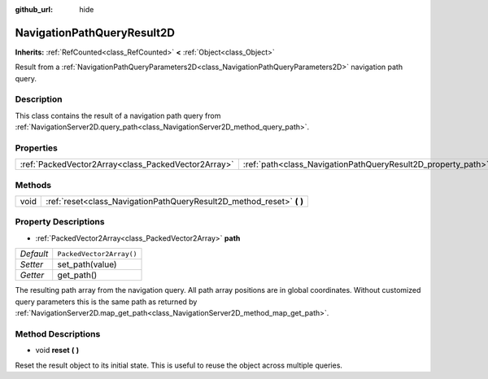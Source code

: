 :github_url: hide

.. DO NOT EDIT THIS FILE!!!
.. Generated automatically from Godot engine sources.
.. Generator: https://github.com/godotengine/godot/tree/master/doc/tools/make_rst.py.
.. XML source: https://github.com/godotengine/godot/tree/master/doc/classes/NavigationPathQueryResult2D.xml.

.. _class_NavigationPathQueryResult2D:

NavigationPathQueryResult2D
===========================

**Inherits:** :ref:`RefCounted<class_RefCounted>` **<** :ref:`Object<class_Object>`

Result from a :ref:`NavigationPathQueryParameters2D<class_NavigationPathQueryParameters2D>` navigation path query.

Description
-----------

This class contains the result of a navigation path query from :ref:`NavigationServer2D.query_path<class_NavigationServer2D_method_query_path>`.

Properties
----------

+-----------------------------------------------------+--------------------------------------------------------------+--------------------------+
| :ref:`PackedVector2Array<class_PackedVector2Array>` | :ref:`path<class_NavigationPathQueryResult2D_property_path>` | ``PackedVector2Array()`` |
+-----------------------------------------------------+--------------------------------------------------------------+--------------------------+

Methods
-------

+------+--------------------------------------------------------------------------+
| void | :ref:`reset<class_NavigationPathQueryResult2D_method_reset>` **(** **)** |
+------+--------------------------------------------------------------------------+

Property Descriptions
---------------------

.. _class_NavigationPathQueryResult2D_property_path:

- :ref:`PackedVector2Array<class_PackedVector2Array>` **path**

+-----------+--------------------------+
| *Default* | ``PackedVector2Array()`` |
+-----------+--------------------------+
| *Setter*  | set_path(value)          |
+-----------+--------------------------+
| *Getter*  | get_path()               |
+-----------+--------------------------+

The resulting path array from the navigation query. All path array positions are in global coordinates. Without customized query parameters this is the same path as returned by :ref:`NavigationServer2D.map_get_path<class_NavigationServer2D_method_map_get_path>`.

Method Descriptions
-------------------

.. _class_NavigationPathQueryResult2D_method_reset:

- void **reset** **(** **)**

Reset the result object to its initial state.  This is useful to reuse the object across multiple queries.

.. |virtual| replace:: :abbr:`virtual (This method should typically be overridden by the user to have any effect.)`
.. |const| replace:: :abbr:`const (This method has no side effects. It doesn't modify any of the instance's member variables.)`
.. |vararg| replace:: :abbr:`vararg (This method accepts any number of arguments after the ones described here.)`
.. |constructor| replace:: :abbr:`constructor (This method is used to construct a type.)`
.. |static| replace:: :abbr:`static (This method doesn't need an instance to be called, so it can be called directly using the class name.)`
.. |operator| replace:: :abbr:`operator (This method describes a valid operator to use with this type as left-hand operand.)`
